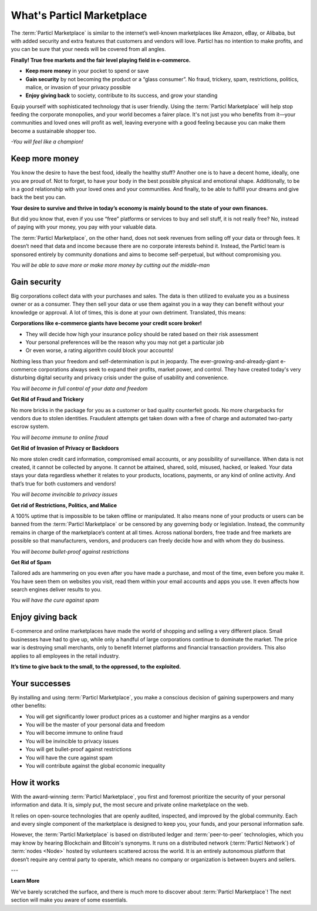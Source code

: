 ===========================
What's Particl Marketplace
===========================

.. meta::
   :description lang=en: is a marketplace with features that customers and vendors will love. Privacy first, responsible, and sustainable e-commerce.

The :term:`Particl Marketplace` is similar to the internet’s well-known marketplaces like Amazon, eBay, or Alibaba, but with added security and extra features that customers and vendors will love. Particl has no intention to make profits, and you can be sure that your needs will be covered from all angles.


**Finally! True free markets and the fair level playing field in e-commerce.**

* **Keep more money** in your pocket to spend or save
* **Gain security** by not becoming the product or a “glass consumer”. No fraud, trickery, spam, restrictions, politics, malice, or invasion of your privacy possible
* **Enjoy giving back** to society, contribute to its success, and grow your standing

Equip yourself with sophisticated technology that is user friendly. Using the :term:`Particl Marketplace` will help stop feeding the corporate monopolies, and your world becomes a fairer place. It's not just you who benefits from it—your communities and loved ones will profit as well, leaving everyone with a good feeling because you can make them become a sustainable shopper too.


*-You will feel like a champion!*

Keep more money 
----------------

You know the desire to have the best food, ideally the healthy stuff? Another one is to have a decent home, ideally, one you are proud of. Not to forget, to have your body in the best possible physical and emotional shape. Additionally, to be in a good relationship with your loved ones and your communities. And finally, to be able to fulfill your dreams and give back the best you can.

**Your desire to survive and thrive in today’s economy is mainly bound to the state of your own finances.**

But did you know that, even if you use “free” platforms or services to buy and sell stuff, it is not really free? No, instead of paying with your money, you pay with your valuable data. 

The :term:`Particl Marketplace`, on the other hand, does not seek revenues from selling off your data or through fees. It doesn’t need that data and income because there are no corporate interests behind it. Instead, the Particl team is sponsored entirely by community donations and aims to become self-perpetual, but without compromising you.


*You will be able to save more or make more money by cutting out the middle-man*

Gain security
-------------

Big corporations collect data with your purchases and sales. The data is then utilized to evaluate you as a business owner or as a consumer. They then sell your data or use them against you in a way they can benefit without your knowledge or approval. A lot of times, this is done at your own detriment. Translated, this means:
 
**Corporations like e-commerce giants have become your credit score broker!**

* They will decide how high your insurance policy should be rated based on their risk assessment 
* Your personal preferences will be the reason why you may not get a particular job 
* Or even worse, a rating algorithm could block your accounts! 

Nothing less than your freedom and self-determination is put in jeopardy. The ever-growing-and-already-giant e-commerce corporations always seek to expand their profits, market power, and control. They have created today's very disturbing digital security and privacy crisis under the guise of usability and convenience.

*You will become in full control of your data and freedom*

**Get Rid of Fraud and Trickery**

No more bricks in the package for you as a customer or bad quality counterfeit goods. No more chargebacks for vendors due to stolen identities. Fraudulent attempts get taken down with a free of charge and automated two-party escrow system.

*You will become immune to online fraud*

**Get Rid of Invasion of Privacy or Backdoors** 

No more stolen credit card information, compromised email accounts, or any possibility of surveillance. When data is not created, it cannot be collected by anyone. It cannot be attained, shared, sold, misused, hacked, or leaked. Your data stays your data regardless whether it relates to your products, locations, payments, or any kind of online activity. And that’s true for both customers and vendors!

*You will become invincible to privacy issues*

**Get rid of Restrictions, Politics, and Malice**

A 100% uptime that is impossible to be taken offline or manipulated. It also means none of your products or users can be banned from the :term:`Particl Marketplace` or be censored by any governing body or legislation. Instead, the community remains in charge of the marketplace’s content at all times. Across national borders, free trade and free markets are possible so that manufacturers, vendors, and producers can freely decide how and with whom they do business.

*You will become bullet-proof against restrictions*

**Get Rid of Spam**

Tailored ads are hammering on you even after you have made a purchase, and most of the time, even before you make it. You have seen them on websites you visit, read them within your email accounts and apps you use. It even affects how search engines deliver results to you.

*You will have the cure against spam*

Enjoy giving back
-----------------

E-commerce and online marketplaces have made the world of shopping and selling a very different place. Small businesses have had to give up, while only a handful of large corporations continue to dominate the market. The price war is destroying small merchants, only to benefit Internet platforms and financial transaction providers. This also applies to all employees in the retail industry.

**It’s time to give back to the small, to the oppressed, to the exploited.** 

Your successes
--------------

By installing and using :term:`Particl Marketplace`, you make a conscious decision of gaining superpowers and many other benefits:

* You will get significantly lower product prices as a customer and higher margins as a vendor
* You will be the master of your personal data and freedom
* You will become immune to online fraud
* You will be invincible to privacy issues
* You will get bullet-proof against restrictions
* You will have the cure against spam
* You will contribute against the global economic inequality

How it works
-------------

With the award-winning :term:`Particl Marketplace`, you first and foremost prioritize the security of your personal information and data. It is, simply put, the most secure and private online marketplace on the web.

It relies on open-source technologies that are openly audited, inspected, and improved by the global community. Each and every single component of the marketplace is designed to keep you, your funds, and your personal information safe.

However, the :term:`Particl Marketplace` is based on distributed ledger and :term:`peer-to-peer` technologies, which you may know by hearing Blockchain and Bitcoin's synonyms. It runs on a distributed network (:term:`Particl Network`) of :term:`nodes <Node>` hosted by volunteers scattered across the world. It is an entirely autonomous platform that doesn’t require any central party to operate, which means no company or organization is between buyers and sellers.

.. raw:: html

    <div style="text-align: center; margin-bottom: 2em;">
    <iframe width="100%" height="390" src="https://www.youtube.com/embed/IC9yY3MThoo" frameborder="0" allow="autoplay; encrypted-media" allowfullscreen></iframe>
    </div>

---

**Learn More**

We've barely scratched the surface, and there is much more to discover about :term:`Particl Marketplace`! The next section will make you aware of some essentials.